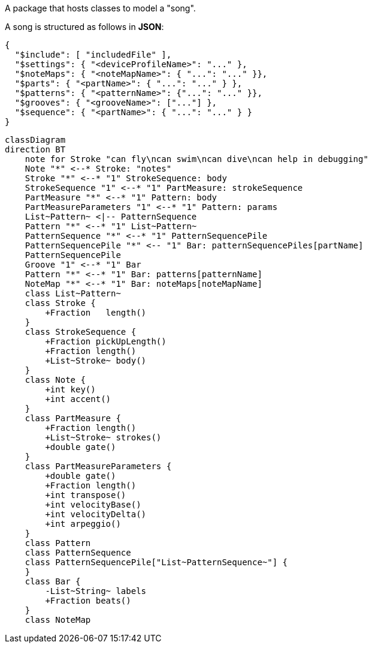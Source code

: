 A package that hosts classes to model a "song".

A song is structured as follows in **JSON**:

[source,JSON]
----
{
  "$include": [ "includedFile" ],
  "$settings": { "<deviceProfileName>": "..." },
  "$noteMaps": { "<noteMapName>": { "...": "..." }},
  "$parts": { "<partName>": { "...": "..." } },
  "$patterns": { "<patternName>": {"...": "..." }},
  "$grooves": { "<grooveName>": ["..."] },
  "$sequence": { "<partName>": { "...": "..." } }
}
----

[mermaid]
----
classDiagram
direction BT
    note for Stroke "can fly\ncan swim\ncan dive\ncan help in debugging"
    Note "*" <--* Stroke: "notes"
    Stroke "*" <--* "1" StrokeSequence: body
    StrokeSequence "1" <--* "1" PartMeasure: strokeSequence
    PartMeasure "*" <--* "1" Pattern: body
    PartMeasureParameters "1" <--* "1" Pattern: params
    List~Pattern~ <|-- PatternSequence
    Pattern "*" <--* "1" List~Pattern~
    PatternSequence "*" <--* "1" PatternSequencePile
    PatternSequencePile "*" <-- "1" Bar: patternSequencePiles[partName]
    PatternSequencePile
    Groove "1" <--* "1" Bar
    Pattern "*" <--* "1" Bar: patterns[patternName]
    NoteMap "*" <--* "1" Bar: noteMaps[noteMapName]
    class List~Pattern~
    class Stroke {
        +Fraction   length()
    }
    class StrokeSequence {
        +Fraction pickUpLength()
        +Fraction length()
        +List~Stroke~ body()
    }
    class Note {
        +int key()
        +int accent()
    }
    class PartMeasure {
        +Fraction length()
        +List~Stroke~ strokes()
        +double gate()
    }
    class PartMeasureParameters {
        +double gate()
        +Fraction length()
        +int transpose()
        +int velocityBase()
        +int velocityDelta()
        +int arpeggio()
    }
    class Pattern
    class PatternSequence
    class PatternSequencePile["List~PatternSequence~"] {
    }
    class Bar {
        -List~String~ labels
        +Fraction beats()
    }
    class NoteMap
----


